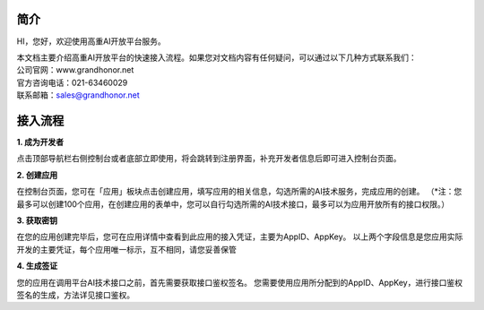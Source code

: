 简介
^^^^^^^

HI，您好，欢迎使用高重AI开放平台服务。

| 本文档主要介绍高重AI开放平台的快速接入流程。如果您对文档内容有任何疑问，可以通过以下几种方式联系我们：

| 公司官网：www.grandhonor.net

| 官方咨询电话：021-63460029

| 联系邮箱：sales@grandhonor.net

接入流程
^^^^^^^^

**1. 成为开发者**

点击顶部导航栏右侧控制台或者底部立即使用，将会跳转到注册界面，补充开发者信息后即可进入控制台页面。

**2. 创建应用**

在控制台页面，您可在「应用」板块点击创建应用，填写应用的相关信息，勾选所需的AI技术服务，完成应用的创建。
（*注：您最多可以创建100个应用，在创建应用的表单中，您可以自行勾选所需的AI技术接口，最多可以为应用开放所有的接口权限。）

**3. 获取密钥**

在您的应用创建完毕后，您可在应用详情中查看到此应用的接入凭证，主要为AppID、AppKey。
以上两个字段信息是您应用实际开发的主要凭证，每个应用唯一标示，互不相同，请您妥善保管

**4. 生成签证**

您的应用在调用平台AI技术接口之前，首先需要获取接口鉴权签名。
您需要使用应用所分配到的AppID、AppKey，进行接口鉴权签名的生成，方法详见接口鉴权。


